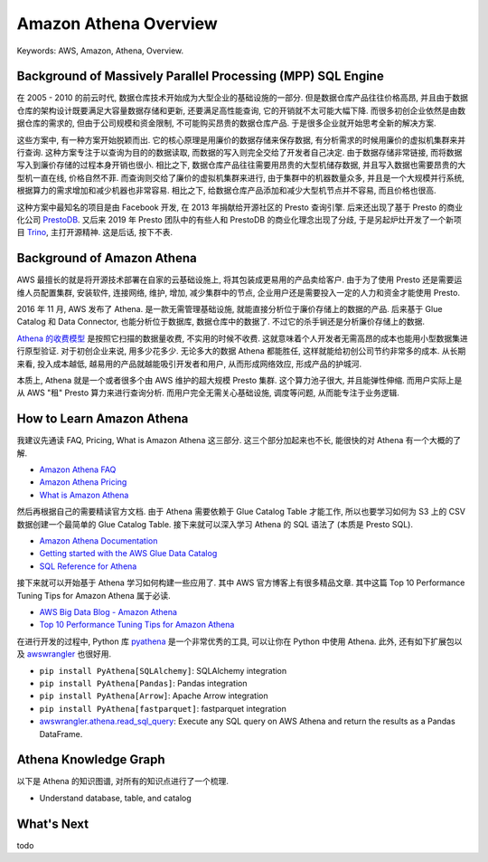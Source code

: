.. _aws-athena-overview:

Amazon Athena Overview
==============================================================================
Keywords: AWS, Amazon, Athena, Overview.


Background of Massively Parallel Processing (MPP) SQL Engine
------------------------------------------------------------------------------
在 2005 - 2010 的前云时代, 数据仓库技术开始成为大型企业的基础设施的一部分. 但是数据仓库产品往往价格高昂, 并且由于数据仓库的架构设计既要满足大容量数据存储和更新, 还要满足高性能查询, 它的开销就不太可能大幅下降. 而很多初创企业依然是由数据仓库的需求的, 但由于公司规模和资金限制, 不可能购买昂贵的数据仓库产品. 于是很多企业就开始思考全新的解决方案.

这些方案中, 有一种方案开始脱颖而出. 它的核心原理是用廉价的数据存储来保存数据, 有分析需求的时候用廉价的虚拟机集群来并行查询. 这种方案专注于以查询为目的的数据读取, 而数据的写入则完全交给了开发者自己决定. 由于数据存储非常链接, 而将数据写入到廉价存储的过程本身开销也很小. 相比之下, 数据仓库产品往往需要用昂贵的大型机储存数据, 并且写入数据也需要昂贵的大型机一直在线, 价格自然不菲. 而查询则交给了廉价的虚拟机集群来进行, 由于集群中的机器数量众多, 并且是一个大规模并行系统, 根据算力的需求增加和减少机器也非常容易. 相比之下, 给数据仓库产品添加和减少大型机节点并不容易, 而且价格也很高.

这种方案中最知名的项目是由 Facebook 开发, 在 2013 年捐献给开源社区的 Presto 查询引擎. 后来还出现了基于 Presto 的商业化公司 `PrestoDB <https://prestodb.io/>`_. 又后来 2019 年 Presto 团队中的有些人和 PrestoDB 的商业化理念出现了分歧, 于是另起炉灶开发了一个新项目 `Trino <https://trino.io/>`_, 主打开源精神. 这是后话, 按下不表.


Background of Amazon Athena
------------------------------------------------------------------------------
AWS 最擅长的就是将开源技术部署在自家的云基础设施上, 将其包装成更易用的产品卖给客户. 由于为了使用 Presto 还是需要运维人员配置集群, 安装软件, 连接网络, 维护, 增加, 减少集群中的节点, 企业用户还是需要投入一定的人力和资金才能使用 Presto.

2016 年 11 月, AWS 发布了 Athena. 是一款无需管理基础设施, 就能直接分析位于廉价存储上的数据的产品. 后来基于 Glue Catalog 和 Data Connector, 也能分析位于数据库, 数据仓库中的数据了. 不过它的杀手锏还是分析廉价存储上的数据.

`Athena 的收费模型 <https://aws.amazon.com/athena/pricing/>`_ 是按照它扫描的数据量收费, 不实用的时候不收费. 这就意味着个人开发者无需高昂的成本也能用小型数据集进行原型验证. 对于初创企业来说, 用多少花多少. 无论多大的数据 Athena 都能胜任, 这样就能给初创公司节约非常多的成本. 从长期来看, 投入成本越低, 越易用的产品就越能吸引开发者和用户, 从而形成网络效应, 形成产品的护城河.

本质上, Athena 就是一个或者很多个由 AWS 维护的超大规模 Presto 集群. 这个算力池子很大, 并且能弹性伸缩. 而用户实际上是从 AWS "租" Presto 算力来进行查询分析. 而用户完全无需关心基础设施, 调度等问题, 从而能专注于业务逻辑.


How to Learn Amazon Athena
------------------------------------------------------------------------------
我建议先通读 FAQ, Pricing, What is Amazon Athena 这三部分. 这三个部分加起来也不长, 能很快的对 Athena 有一个大概的了解.

- `Amazon Athena FAQ <https://aws.amazon.com/athena/faqs/>`_
- `Amazon Athena Pricing <https://aws.amazon.com/athena/pricing/>`_
- `What is Amazon Athena <https://docs.aws.amazon.com/athena/latest/ug/what-is.html>`_

然后再根据自己的需要精读官方文档. 由于 Athena 需要依赖于 Glue Catalog Table 才能工作, 所以也要学习如何为 S3 上的 CSV 数据创建一个最简单的 Glue Catalog Table. 接下来就可以深入学习 Athena 的 SQL 语法了 (本质是 Presto SQL).

- `Amazon Athena Documentation <https://docs.aws.amazon.com/athena/latest/ug/what-is.html>`_
- `Getting started with the AWS Glue Data Catalog <https://docs.aws.amazon.com/glue/latest/dg/start-data-catalog.html>`_
- `SQL Reference for Athena <https://docs.aws.amazon.com/athena/latest/ug/ddl-sql-reference.html>`_

接下来就可以开始基于 Athena 学习如何构建一些应用了. 其中 AWS 官方博客上有很多精品文章. 其中这篇 Top 10 Performance Tuning Tips for Amazon Athena 属于必读.

- `AWS Big Data Blog - Amazon Athena <https://aws.amazon.com/blogs/big-data/tag/amazon-athena/>`_
- `Top 10 Performance Tuning Tips for Amazon Athena <https://aws.amazon.com/blogs/big-data/top-10-performance-tuning-tips-for-amazon-athena/>`_

在进行开发的过程中, Python 库 `pyathena <https://pypi.org/project/pyathena/>`_ 是一个非常优秀的工具, 可以让你在 Python 中使用 Athena. 此外, 还有如下扩展包以及 `awswrangler <https://aws-sdk-pandas.readthedocs.io/en/stable/index.html>`_ 也很好用.

- ``pip install PyAthena[SQLAlchemy]``: SQLAlchemy integration
- ``pip install PyAthena[Pandas]``: Pandas integration
- ``pip install PyAthena[Arrow]``: Apache Arrow integration
- ``pip install PyAthena[fastparquet]``: fastparquet integration
- `awswrangler.athena.read_sql_query <https://aws-sdk-pandas.readthedocs.io/en/stable/stubs/awswrangler.athena.read_sql_query.html>`_: Execute any SQL query on AWS Athena and return the results as a Pandas DataFrame.


Athena Knowledge Graph
------------------------------------------------------------------------------
以下是 Athena 的知识图谱, 对所有的知识点进行了一个梳理.

- Understand database, table, and catalog


What's Next
------------------------------------------------------------------------------
todo
